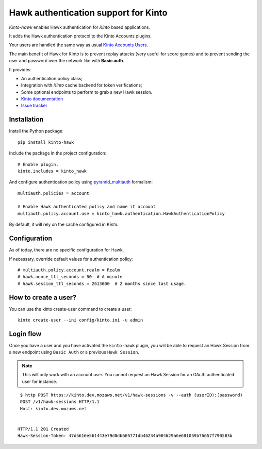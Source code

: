 Hawk authentication support for Kinto
=====================================

|travis| |master-coverage|

.. |travis| image:: https://travis-ci.org/Kinto/kinto-hawk.svg?branch=master
    :target: https://travis-ci.org/Kinto/kinto-hawk

.. |master-coverage| image::
    https://coveralls.io/repos/Kinto/kinto-hawk/badge.png?branch=master
    :alt: Coverage
    :target: https://coveralls.io/r/Kinto/kinto-hawk

*Kinto-hawk* enables Hawk authentication for *Kinto* based applications.

It adds the Hawk authentication protocol to the Kinto Accounts plugins.

Your users are handled the same way as usual
`Kinto Accounts Users <http://docs.kinto-storage.org/en/stable/api/1.x/accounts.html>`_.

The main benefit of Hawk for Kinto is to prevent replay attacks (very
useful for score games) and to prevent sending the user and password
over the network like with **Basic auth**.

It provides:

* An authentication policy class;
* Integration with *Kinto* cache backend for token verifications;
* Some optional endpoints to perform to grab a new Hawk session.

* `Kinto documentation <http://kinto.readthedocs.io/en/latest/>`_
* `Issue tracker <https://github.com/Kinto/kinto-hawk/issues>`_


Installation
------------

Install the Python package:

::

    pip install kinto-hawk


Include the package in the project configuration:

::

    # Enable plugin.
    kinto.includes = kinto_hawk

And configure authentication policy using `pyramid_multiauth
<https://github.com/mozilla-services/pyramid_multiauth#deployment-settings>`_ formalism:

::

    multiauth.policies = account

    # Enable Hawk authenticated policy and name it account
    multiauth.policy.account.use = kinto_hawk.authentication.HawkAuthenticationPolicy

By default, it will rely on the cache configured in *Kinto*.


Configuration
-------------

As of today, there are no specific configuration for Hawk.


If necessary, override default values for authentication policy:

::

    # multiauth.policy.account.realm = Realm
    # hawk.nonce_ttl_seconds = 60  # A minute
    # hawk.session_ttl_seconds = 2613600  # 2 months since last usage.


How to create a user?
---------------------

You can use the kinto create-user command to create a user:

::

   kinto create-user --ini config/kinto.ini -u admin


Login flow
----------

Once you have a user and you have activated the ``kinto-hawk`` plugin,
you will be able to request an Hawk Session from a new endpoint using
``Basic Auth`` or a previous ``Hawk Session``.

.. note::

   This will only work with an account user. You cannot request an
   Hawk Session for an OAuth authenticated user for instance.


::

    $ http POST https://kinto.dev.mozaws.net/v1/hawk-sessions -v --auth (userID):(password)
    POST /v1/hawk-sessions HTTP/1.1
    Host: kinto.dev.mozaws.net


   HTTP/1.1 201 Created
   Hawk-Session-Token: 47d5616e561443e79d0db605771db46234a984629a6e681059b76657f790583b
